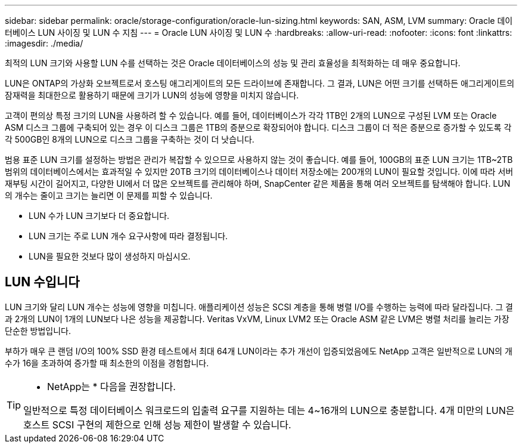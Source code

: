 ---
sidebar: sidebar 
permalink: oracle/storage-configuration/oracle-lun-sizing.html 
keywords: SAN, ASM, LVM 
summary: Oracle 데이터베이스 LUN 사이징 및 LUN 수 지침 
---
= Oracle LUN 사이징 및 LUN 수
:hardbreaks:
:allow-uri-read: 
:nofooter: 
:icons: font
:linkattrs: 
:imagesdir: ./media/


[role="lead"]
최적의 LUN 크기와 사용할 LUN 수를 선택하는 것은 Oracle 데이터베이스의 성능 및 관리 효율성을 최적화하는 데 매우 중요합니다.

LUN은 ONTAP의 가상화 오브젝트로서 호스팅 애그리게이트의 모든 드라이브에 존재합니다. 그 결과, LUN은 어떤 크기를 선택하든 애그리게이트의 잠재력을 최대한으로 활용하기 때문에 크기가 LUN의 성능에 영향을 미치지 않습니다.

고객이 편의상 특정 크기의 LUN을 사용하려 할 수 있습니다. 예를 들어, 데이터베이스가 각각 1TB인 2개의 LUN으로 구성된 LVM 또는 Oracle ASM 디스크 그룹에 구축되어 있는 경우 이 디스크 그룹은 1TB의 증분으로 확장되어야 합니다. 디스크 그룹이 더 적은 증분으로 증가할 수 있도록 각각 500GB인 8개의 LUN으로 디스크 그룹을 구축하는 것이 더 낫습니다.

범용 표준 LUN 크기를 설정하는 방법은 관리가 복잡할 수 있으므로 사용하지 않는 것이 좋습니다. 예를 들어, 100GB의 표준 LUN 크기는 1TB~2TB 범위의 데이터베이스에서는 효과적일 수 있지만 20TB 크기의 데이터베이스나 데이터 저장소에는 200개의 LUN이 필요할 것입니다. 이에 따라 서버 재부팅 시간이 길어지고, 다양한 UI에서 더 많은 오브젝트를 관리해야 하며, SnapCenter 같은 제품을 통해 여러 오브젝트를 탐색해야 합니다. LUN의 개수는 줄이고 크기는 늘리면 이 문제를 피할 수 있습니다.

* LUN 수가 LUN 크기보다 더 중요합니다.
* LUN 크기는 주로 LUN 개수 요구사항에 따라 결정됩니다.
* LUN을 필요한 것보다 많이 생성하지 마십시오.




== LUN 수입니다

LUN 크기와 달리 LUN 개수는 성능에 영향을 미칩니다. 애플리케이션 성능은 SCSI 계층을 통해 병렬 I/O를 수행하는 능력에 따라 달라집니다. 그 결과 2개의 LUN이 1개의 LUN보다 나은 성능을 제공합니다. Veritas VxVM, Linux LVM2 또는 Oracle ASM 같은 LVM은 병렬 처리를 늘리는 가장 단순한 방법입니다.

부하가 매우 큰 랜덤 I/O의 100% SSD 환경 테스트에서 최대 64개 LUN이라는 추가 개선이 입증되었음에도 NetApp 고객은 일반적으로 LUN의 개수가 16을 초과하여 증가할 때 최소한의 이점을 경험합니다.

[TIP]
====
* NetApp는 * 다음을 권장합니다.

일반적으로 특정 데이터베이스 워크로드의 입출력 요구를 지원하는 데는 4~16개의 LUN으로 충분합니다. 4개 미만의 LUN은 호스트 SCSI 구현의 제한으로 인해 성능 제한이 발생할 수 있습니다.

====